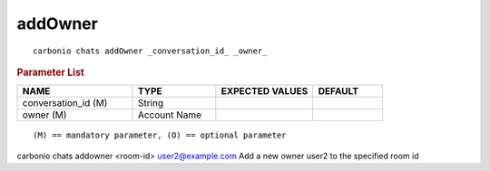 .. SPDX-FileCopyrightText: 2022 Zextras <https://www.zextras.com/>
..
.. SPDX-License-Identifier: CC-BY-NC-SA-4.0

.. _carbonio_chats_addOwner:

****************
addOwner
****************

::

   carbonio chats addOwner _conversation_id_ _owner_ 


.. rubric:: Parameter List

.. list-table::
   :widths: 25 18 21 15
   :header-rows: 1

   * - NAME
     - TYPE
     - EXPECTED VALUES
     - DEFAULT
   * - conversation_id (M)
     - String
     - 
     - 
   * - owner (M)
     - Account Name
     - 
     - 

::

   (M) == mandatory parameter, (O) == optional parameter


carbonio chats addowner <room-id> user2@example.com
Add a new owner user2 to the specified room id

